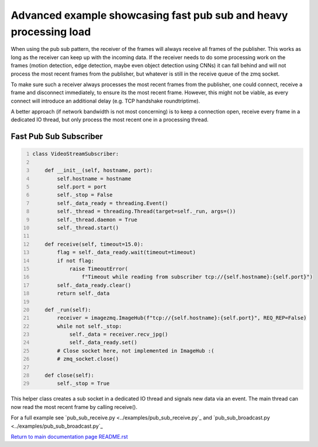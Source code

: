 ===============================================================================
Advanced example showcasing fast pub sub and heavy processing load
===============================================================================

When using the pub sub pattern, the receiver of the frames will always receive
all frames of the publisher. This works as long as the receiver can keep up
with the incoming data. If the receiver needs to do some processing work on the
frames (motion detection, edge detection, maybe even object detection using CNNs)
it can fall behind and will not process the most recent frames from the publisher,
but whatever is still in the receive queue of the zmq socket.

To make sure such a receiver always processes the most recent frames from the publisher,
one could connect, receive a frame and disconnect immediately, to ensure its the most recent frame.
However, this might not be viable, as every connect will introduce an additional delay (e.g. TCP handshake roundtriptime).

A better approach (if network bandwidth is not most concerning) is to keep a connection open,
receive every frame in a dedicated IO thread, but only process the most recent one in a processing thread.

Fast Pub Sub Subscriber
=======================

.. code-block:: python
    :number-lines:

    class VideoStreamSubscriber:

        def __init__(self, hostname, port):
            self.hostname = hostname
            self.port = port
            self._stop = False
            self._data_ready = threading.Event()
            self._thread = threading.Thread(target=self._run, args=())
            self._thread.daemon = True
            self._thread.start()

        def receive(self, timeout=15.0):
            flag = self._data_ready.wait(timeout=timeout)
            if not flag:
                raise TimeoutError(
                    f"Timeout while reading from subscriber tcp://{self.hostname}:{self.port}")
            self._data_ready.clear()
            return self._data

        def _run(self):
            receiver = imagezmq.ImageHub(f"tcp://{self.hostname}:{self.port}", REQ_REP=False)
            while not self._stop:
                self._data = receiver.recv_jpg()
                self._data_ready.set()
            # Close socket here, not implemented in ImageHub :(
            # zmq_socket.close()

        def close(self):
            self._stop = True

This helper class creates a sub socket in a dedicated IO thread and signals new data via an event.
The main thread can now read the most recent frame by calling receive().

For a full example see `pub_sub_receive.py <../examples/pub_sub_receive.py`_ and `pub_sub_broadcast.py <../examples/pub_sub_broadcast.py`_

`Return to main documentation page README.rst <../README.rst>`_
